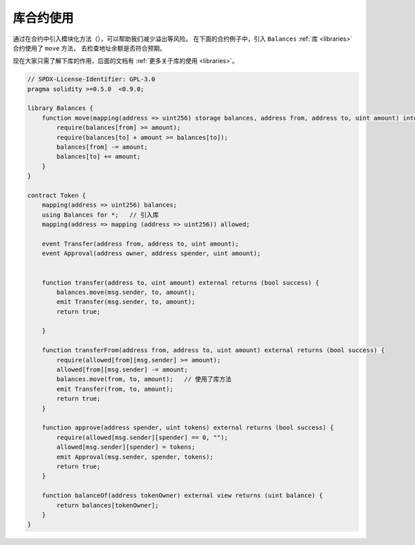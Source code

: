 .. index:: contract;modular, modular contract

*********************
库合约使用
*********************

通过在合约中引入模块化方法（），可以帮助我们减少溢出等风险。
在下面的合约例子中，引入 ``Balances`` :ref:`库 <libraries>` 合约使用了 ``move`` 方法， 去检查地址余额是否符合预期。

现在大家只需了解下库的作用，后面的文档有 :ref:`更多关于库的使用 <libraries>`。

.. code-block:: solidity

    // SPDX-License-Identifier: GPL-3.0
    pragma solidity >=0.5.0  <0.9.0;

    library Balances {
        function move(mapping(address => uint256) storage balances, address from, address to, uint amount) internal {
            require(balances[from] >= amount);
            require(balances[to] + amount >= balances[to]);
            balances[from] -= amount;
            balances[to] += amount;
        }
    }

    contract Token {
        mapping(address => uint256) balances;
        using Balances for *;   // 引入库
        mapping(address => mapping (address => uint256)) allowed;

        event Transfer(address from, address to, uint amount);
        event Approval(address owner, address spender, uint amount);


        function transfer(address to, uint amount) external returns (bool success) {
            balances.move(msg.sender, to, amount);
            emit Transfer(msg.sender, to, amount);
            return true;

        }

        function transferFrom(address from, address to, uint amount) external returns (bool success) {
            require(allowed[from][msg.sender] >= amount);
            allowed[from][msg.sender] -= amount;
            balances.move(from, to, amount);   // 使用了库方法
            emit Transfer(from, to, amount);
            return true;
        }

        function approve(address spender, uint tokens) external returns (bool success) {
            require(allowed[msg.sender][spender] == 0, "");
            allowed[msg.sender][spender] = tokens;
            emit Approval(msg.sender, spender, tokens);
            return true;
        }

        function balanceOf(address tokenOwner) external view returns (uint balance) {
            return balances[tokenOwner];
        }
    }